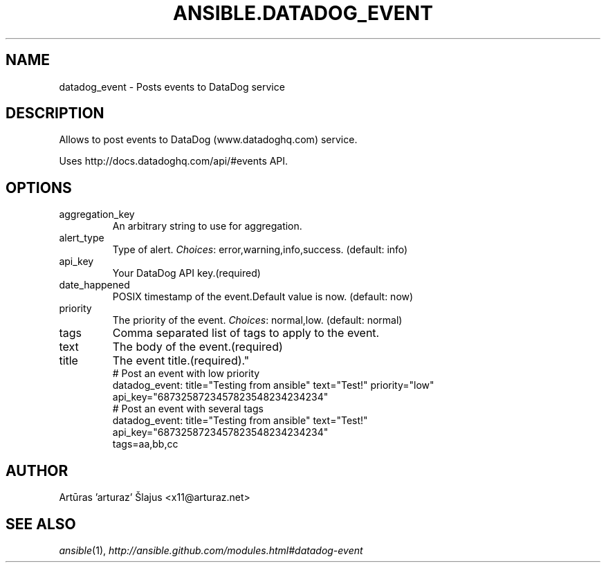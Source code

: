 .TH ANSIBLE.DATADOG_EVENT 3 "2013-09-13" "1.3.0" "ANSIBLE MODULES"
." generated from library/monitoring/datadog_event
.SH NAME
datadog_event \- Posts events to DataDog  service
." ------ DESCRIPTION
.SH DESCRIPTION
.PP
Allows to post events to DataDog (www.datadoghq.com) service. 
.PP
Uses http://docs.datadoghq.com/api/#events API. 
." ------ OPTIONS
."
."
.SH OPTIONS
   
.IP aggregation_key
An arbitrary string to use for aggregation.   
.IP alert_type
Type of alert.
.IR Choices :
error,warning,info,success. (default: info)   
.IP api_key
Your DataDog API key.(required)   
.IP date_happened
POSIX timestamp of the event.Default value is now. (default: now)   
.IP priority
The priority of the event.
.IR Choices :
normal,low. (default: normal)   
.IP tags
Comma separated list of tags to apply to the event.   
.IP text
The body of the event.(required)   
.IP title
The event title.(required)."
."
." ------ NOTES
."
."
." ------ EXAMPLES
." ------ PLAINEXAMPLES
.nf
# Post an event with low priority
datadog_event: title="Testing from ansible" text="Test!" priority="low"
               api_key="6873258723457823548234234234"
# Post an event with several tags
datadog_event: title="Testing from ansible" text="Test!"
               api_key="6873258723457823548234234234"
               tags=aa,bb,cc

.fi

." ------- AUTHOR
.SH AUTHOR
Artūras 'arturaz' Šlajus <x11@arturaz.net>
.SH SEE ALSO
.IR ansible (1),
.I http://ansible.github.com/modules.html#datadog-event